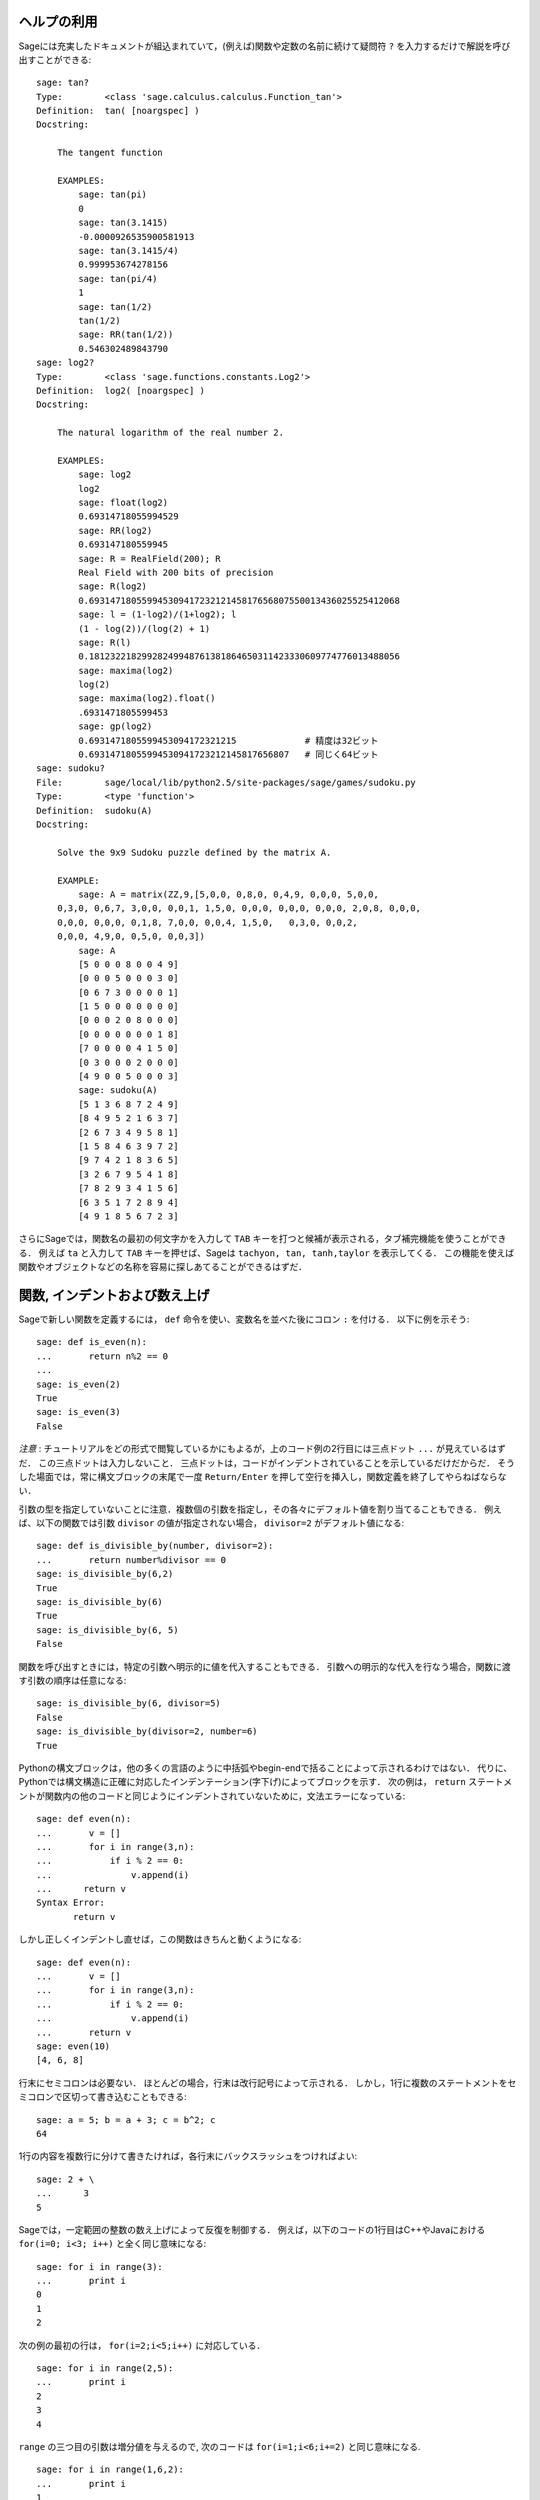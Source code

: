 .. _chapter-help:

ヘルプの利用
============

Sageには充実したドキュメントが組込まれていて，(例えば)関数や定数の名前に続けて疑問符 ``?`` を入力するだけで解説を呼び出すことができる:

.. skip

::

    sage: tan?
    Type:        <class 'sage.calculus.calculus.Function_tan'>
    Definition:  tan( [noargspec] )
    Docstring:

        The tangent function

        EXAMPLES:
            sage: tan(pi)
            0
            sage: tan(3.1415)
            -0.0000926535900581913
            sage: tan(3.1415/4)
            0.999953674278156
            sage: tan(pi/4)
            1
            sage: tan(1/2)
            tan(1/2)
            sage: RR(tan(1/2))
            0.546302489843790
    sage: log2?
    Type:        <class 'sage.functions.constants.Log2'>
    Definition:  log2( [noargspec] )
    Docstring:

        The natural logarithm of the real number 2.

        EXAMPLES:
            sage: log2
            log2
            sage: float(log2)
            0.69314718055994529
            sage: RR(log2)
            0.693147180559945
            sage: R = RealField(200); R
            Real Field with 200 bits of precision
            sage: R(log2)
            0.69314718055994530941723212145817656807550013436025525412068
            sage: l = (1-log2)/(1+log2); l
            (1 - log(2))/(log(2) + 1)
            sage: R(l)
            0.18123221829928249948761381864650311423330609774776013488056
            sage: maxima(log2)
            log(2)
            sage: maxima(log2).float()
            .6931471805599453
            sage: gp(log2)
            0.6931471805599453094172321215             # 精度は32ビット
            0.69314718055994530941723212145817656807   # 同じく64ビット
    sage: sudoku?
    File:        sage/local/lib/python2.5/site-packages/sage/games/sudoku.py
    Type:        <type 'function'>
    Definition:  sudoku(A)
    Docstring:

        Solve the 9x9 Sudoku puzzle defined by the matrix A.

        EXAMPLE:
            sage: A = matrix(ZZ,9,[5,0,0, 0,8,0, 0,4,9, 0,0,0, 5,0,0,
        0,3,0, 0,6,7, 3,0,0, 0,0,1, 1,5,0, 0,0,0, 0,0,0, 0,0,0, 2,0,8, 0,0,0,
        0,0,0, 0,0,0, 0,1,8, 7,0,0, 0,0,4, 1,5,0,   0,3,0, 0,0,2,
        0,0,0, 4,9,0, 0,5,0, 0,0,3])
            sage: A
            [5 0 0 0 8 0 0 4 9]
            [0 0 0 5 0 0 0 3 0]
            [0 6 7 3 0 0 0 0 1]
            [1 5 0 0 0 0 0 0 0]
            [0 0 0 2 0 8 0 0 0]
            [0 0 0 0 0 0 0 1 8]
            [7 0 0 0 0 4 1 5 0]
            [0 3 0 0 0 2 0 0 0]
            [4 9 0 0 5 0 0 0 3]
            sage: sudoku(A)
            [5 1 3 6 8 7 2 4 9]
            [8 4 9 5 2 1 6 3 7]
            [2 6 7 3 4 9 5 8 1]
            [1 5 8 4 6 3 9 7 2]
            [9 7 4 2 1 8 3 6 5]
            [3 2 6 7 9 5 4 1 8]
            [7 8 2 9 3 4 1 5 6]
            [6 3 5 1 7 2 8 9 4]
            [4 9 1 8 5 6 7 2 3]

さらにSageでは，関数名の最初の何文字かを入力して ``TAB`` キーを打つと候補が表示される，タブ補完機能を使うことができる．
例えば ``ta`` と入力して ``TAB`` キーを押せば、Sageは ``tachyon, tan, tanh,taylor`` を表示してくる．
この機能を使えば関数やオブジェクトなどの名称を容易に探しあてることができるはずだ．


.. _section-functions:

関数, インデントおよび数え上げ
====================================

Sageで新しい関数を定義するには， ``def`` 命令を使い、変数名を並べた後にコロン ``:`` を付ける．
以下に例を示そう:

::

    sage: def is_even(n):
    ...       return n%2 == 0
    ...
    sage: is_even(2)
    True
    sage: is_even(3)
    False

*注意* : チュートリアルをどの形式で閲覧しているかにもよるが，上のコード例の2行目には三点ドット ``...`` が見えているはずだ．
この三点ドットは入力しないこと．
三点ドットは，コードがインデントされていることを示しているだけだからだ．
そうした場面では，常に構文ブロックの末尾で一度 ``Return/Enter`` を押して空行を挿入し，関数定義を終了してやらねばならない．

引数の型を指定していないことに注意．複数個の引数を指定し，その各々にデフォルト値を割り当てることもできる．
例えば、以下の関数では引数 ``divisor`` の値が指定されない場合， ``divisor=2``  がデフォルト値になる:

::

    sage: def is_divisible_by(number, divisor=2):
    ...       return number%divisor == 0
    sage: is_divisible_by(6,2)
    True
    sage: is_divisible_by(6)
    True
    sage: is_divisible_by(6, 5)
    False


関数を呼び出すときには，特定の引数へ明示的に値を代入することもできる．
引数への明示的な代入を行なう場合，関数に渡す引数の順序は任意になる:

.. link

::

    sage: is_divisible_by(6, divisor=5)
    False
    sage: is_divisible_by(divisor=2, number=6)
    True


Pythonの構文ブロックは，他の多くの言語のように中括弧やbegin-endで括ることによって示されるわけではない．
代りに、Pythonでは構文構造に正確に対応したインデンテーション(字下げ)によってブロックを示す．
次の例は， ``return`` ステートメントが関数内の他のコードと同じようにインデントされていないために，文法エラーになっている:

.. skip

::

    sage: def even(n):
    ...       v = []
    ...       for i in range(3,n):
    ...           if i % 2 == 0:
    ...               v.append(i)
    ...      return v
    Syntax Error:
           return v

しかし正しくインデントし直せば，この関数はきちんと動くようになる:

::

    sage: def even(n):
    ...       v = []
    ...       for i in range(3,n):
    ...           if i % 2 == 0:
    ...               v.append(i)
    ...       return v
    sage: even(10)
    [4, 6, 8]

行末にセミコロンは必要ない．
ほとんどの場合，行末は改行記号によって示される．
しかし，1行に複数のステートメントをセミコロンで区切って書き込むこともできる:

::

    sage: a = 5; b = a + 3; c = b^2; c
    64

1行の内容を複数行に分けて書きたければ，各行末にバックスラッシュをつければよい:

::

    sage: 2 + \
    ...      3
    5


Sageでは，一定範囲の整数の数え上げによって反復を制御する．
例えば，以下のコードの1行目はC++やJavaにおける ``for(i=0; i<3; i++)``  と全く同じ意味になる:


::

    sage: for i in range(3):
    ...       print i
    0
    1
    2


次の例の最初の行は， ``for(i=2;i<5;i++)`` に対応している．


::

    sage: for i in range(2,5):
    ...       print i
    2
    3
    4


``range`` の三つ目の引数は増分値を与えるので,
次のコードは ``for(i=1;i<6;i+=2)`` と同じ意味になる.

::

    sage: for i in range(1,6,2):
    ...       print i
    1
    3
    5


Sageで計算した値を見映えよく表形式に並べて表示したくなることもあるだろう．
そんなとき役立つのが文字列フォーマットだ．
以下では，各列幅がきっかり6文字分の表を作り，整数とその2乗、3乗の値を並べてみる．


::

    sage: for i in range(5):
    ...       print '%6s %6s %6s'%(i, i^2, i^3)
         0      0      0
         1      1      1
         2      4      8
         3      9     27
         4     16     64


Sageにおける最も基本的なデータ構造はリストで，名前の示すとおり任意のオブジェクトの並びのことである．
上で使った ``range`` も、整数のリストを生成している：

::

    sage: range(2,10)
    [2, 3, 4, 5, 6, 7, 8, 9]

もう少し複雑なリストの例として:

::

    sage: v = [1, "hello", 2/3, sin(x^3)]
    sage: v
    [1, 'hello', 2/3, sin(x^3)]

多くのプログラミング言語と同じように，リスト添字は0から始まる．


.. link

::

    sage: v[0]
    1
    sage: v[3]
    sin(x^3)



``v`` の長さを取得するには ``len(v)`` を使い， ``v`` の末尾に新しいオブジェクトを追加するには ``v.append(obj)`` ，そして ``v`` の :math:`i` 番目の要素を削除するためには ``del v[i]`` とする:


.. link


::

    sage: len(v)
    4
    sage: v.append(1.5)
    sage: v
    [1, 'hello', 2/3, sin(x^3), 1.50000000000000]
    sage: del v[1]
    sage: v
    [1, 2/3, sin(x^3), 1.50000000000000]



もう一つの重要なデータ構造がディクショナリ(連想配列とも言う)である．
ディクショナリの振舞いはリストに似ているが，異なるのはその添字付けに基本的にいかなるオブジェクトでも使うことができる点だ(ただし添字は不変性オブジェクトでなければならない)．

::

    sage: d = {'hi':-2,  3/8:pi,   e:pi}
    sage: d['hi']
    -2
    sage: d[e]
    pi



クラスを使えば自分で新しいデータ型を定義することも可能だ．
クラスによる数学オブジェクトのカプセル化は，Sageプログラムを見通しよく構成するための強力な方法である．
以下では， *n* までの正の偶数のリストを表すクラスを定義してみよう．
定義には組み込み型 ``list`` を使っている．
::

    sage: class Evens(list):
    ...       def __init__(self, n):
    ...           self.n = n
    ...           list.__init__(self, range(2, n+1, 2))
    ...       def __repr__(self):
    ...           return "Even positive numbers up to n."


オブジェクトの生成時には初期化のために ``__init__`` メソッドが呼ばれ， ``__repr__`` メソッドはオブジェクトを印字する． 
``__init__`` メソッドの2行目ではリストコンストラクタを使った．
クラス ``Evens`` のオブジェクトを生成するには以下のようにする:


.. link


::

    sage: e = Evens(10)
    sage: e
    Even positive numbers up to n.


``e`` の印字には，我々が定義した ``__repr__`` メソッドが使われている．
オブジェクトに含まれる偶数のリストを表示するには， ``list`` 関数を使う:


.. link


::

    sage: list(e)
    [2, 4, 6, 8, 10]


``n`` 属性にアクセスし、 ``e`` をリストのように扱うこともできる．


.. link


::

    sage: e.n
    10
    sage: e[2]
    6
